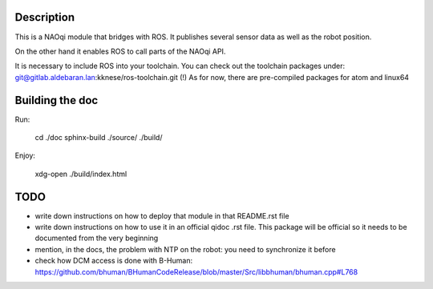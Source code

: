 Description
===========

This is a NAOqi module that bridges with ROS. It publishes
several sensor data as well as the robot position.

On the other hand it enables ROS to call parts of the
NAOqi API.

It is necessary to include ROS into your toolchain.
You can check out the toolchain packages under:
git@gitlab.aldebaran.lan:kknese/ros-toolchain.git
(!) As for now, there are pre-compiled packages for atom and linux64

Building the doc
================

Run:

   cd ./doc
   sphinx-build ./source/ ./build/

Enjoy:

   xdg-open ./build/index.html

TODO
====
- write down instructions on how to deploy that module in that README.rst file
- write down instructions on how to use it in an official qidoc .rst file. This package will be official so it needs to be documented from the very beginning
- mention, in the docs, the problem with NTP on the robot: you need to synchronize it before
- check how DCM access is done with B-Human: https://github.com/bhuman/BHumanCodeRelease/blob/master/Src/libbhuman/bhuman.cpp#L768
